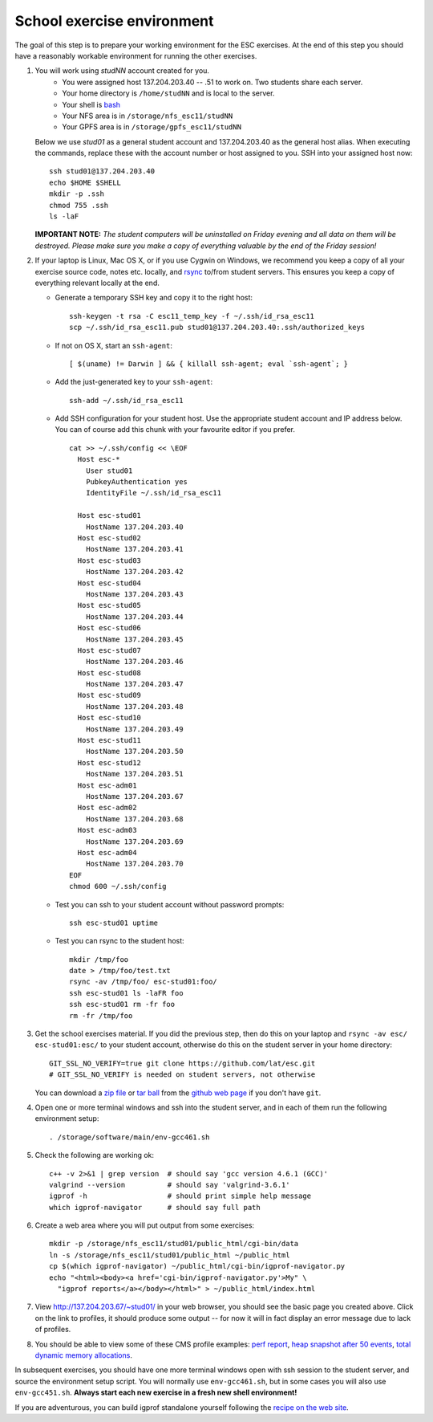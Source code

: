 School exercise environment
===========================

The goal of this step is to prepare your working environment for the ESC
exercises.  At the end of this step you should have a reasonably workable
environment for running the other exercises.

1. You will work using *studNN* account created for you.
    * You were assigned host 137.204.203.40 -- .51 to work on. Two students
      share each server.
    * Your home directory is ``/home/studNN`` and is local to the server.
    * Your shell is `bash <http://www.gnu.org/s/bash/>`_
    * Your NFS area is in ``/storage/nfs_esc11/studNN``
    * Your GPFS area is in ``/storage/gpfs_esc11/studNN``

   Below we use *stud01* as a general student account and 137.204.203.40 as
   the general host alias.  When executing the commands, replace these with
   the account number or host assigned to you.  SSH into your assigned host
   now::

      ssh stud01@137.204.203.40
      echo $HOME $SHELL
      mkdir -p .ssh
      chmod 755 .ssh
      ls -laF

   **IMPORTANT NOTE:** *The student computers will be uninstalled on Friday
   evening and all data on them will be destroyed. Please make sure you
   make a copy of everything valuable by the end of the Friday session!*

2. If your laptop is Linux, Mac OS X, or if you use Cygwin on Windows, we
   recommend you keep a copy of all your exercise source code, notes etc.
   locally, and `rsync <http://rsync.samba.org/>`_ to/from student servers.
   This ensures you keep a copy of everything relevant locally at the end.

   * Generate a temporary SSH key and copy it to the right host::

       ssh-keygen -t rsa -C esc11_temp_key -f ~/.ssh/id_rsa_esc11
       scp ~/.ssh/id_rsa_esc11.pub stud01@137.204.203.40:.ssh/authorized_keys

   * If not on OS X, start an ``ssh-agent``::

       [ $(uname) != Darwin ] && { killall ssh-agent; eval `ssh-agent`; }

   * Add the just-generated key to your ``ssh-agent``::

       ssh-add ~/.ssh/id_rsa_esc11

   * Add SSH configuration for your student host.  Use the appropriate
     student account and IP address below.  You can of course add this
     chunk with your favourite editor if you prefer.

     ::

       cat >> ~/.ssh/config << \EOF
         Host esc-*
           User stud01
           PubkeyAuthentication yes
           IdentityFile ~/.ssh/id_rsa_esc11

         Host esc-stud01
           HostName 137.204.203.40
         Host esc-stud02
           HostName 137.204.203.41
         Host esc-stud03
           HostName 137.204.203.42
         Host esc-stud04
           HostName 137.204.203.43
         Host esc-stud05
           HostName 137.204.203.44
         Host esc-stud06
           HostName 137.204.203.45
         Host esc-stud07
           HostName 137.204.203.46
         Host esc-stud08
           HostName 137.204.203.47
         Host esc-stud09
           HostName 137.204.203.48
         Host esc-stud10
           HostName 137.204.203.49
         Host esc-stud11
           HostName 137.204.203.50
         Host esc-stud12
           HostName 137.204.203.51
         Host esc-adm01
           HostName 137.204.203.67
         Host esc-adm02
           HostName 137.204.203.68
         Host esc-adm03
           HostName 137.204.203.69
         Host esc-adm04
           HostName 137.204.203.70
       EOF
       chmod 600 ~/.ssh/config

   * Test you can ssh to your student account without password prompts::

       ssh esc-stud01 uptime

   * Test you can rsync to the student host::

       mkdir /tmp/foo
       date > /tmp/foo/test.txt
       rsync -av /tmp/foo/ esc-stud01:foo/
       ssh esc-stud01 ls -laFR foo
       ssh esc-stud01 rm -fr foo
       rm -fr /tmp/foo

3. Get the school exercises material. If you did the previous step, then
   do this on your laptop and ``rsync -av esc/ esc-stud01:esc/`` to your
   student account, otherwise do this on the student server in your home
   directory::

     GIT_SSL_NO_VERIFY=true git clone https://github.com/lat/esc.git
     # GIT_SSL_NO_VERIFY is needed on student servers, not otherwise

   You can download a `zip file <https://github.com/lat/esc/zipball/master>`_
   or `tar ball <https://github.com/lat/esc/tarball/master>`_ from the
   `github web page <http://github.com/lat/esc>`_ if you don't have ``git``.

4. Open one or more terminal windows and ssh into the student server, and
   in each of them run the following environment setup::

     . /storage/software/main/env-gcc461.sh

5. Check the following are working ok::

     c++ -v 2>&1 | grep version  # should say 'gcc version 4.6.1 (GCC)'
     valgrind --version          # should say 'valgrind-3.6.1'
     igprof -h                   # should print simple help message
     which igprof-navigator      # should say full path

6. Create a web area where you will put output from some exercises::

     mkdir -p /storage/nfs_esc11/stud01/public_html/cgi-bin/data
     ln -s /storage/nfs_esc11/stud01/public_html ~/public_html
     cp $(which igprof-navigator) ~/public_html/cgi-bin/igprof-navigator.py
     echo "<html><body><a href='cgi-bin/igprof-navigator.py'>My" \
       "igprof reports</a></body></html>" > ~/public_html/index.html

7. View http://137.204.203.67/~stud01/ in your web browser, you should see
   the basic page you created above. Click on the link to profiles, it should
   produce some output -- for now it will in fact display an error message
   due to lack of profiles.

8. You should be able to view some of these CMS profile examples:
   `perf report <http://cern.ch/cms-service-sdtweb/igperf/vocms81/slc5_ia32_gcc434/360p1/navigator/minbias02_perf/>`_,
   `heap snapshot after 50 events <http://cern.ch/cms-service-sdtweb/igperf/vocms81/slc5_ia32_gcc434/360p1/navigator/minbias03.50_live/>`_,
   `total dynamic memory allocations <http://cern.ch/cms-service-sdtweb/igperf/vocms81/slc5_ia32_gcc434/360p1/navigator/minbias03_total/>`_.

In subsequent exercises, you should have one more terminal windows open
with ssh session to the student server, and source the environment setup
script. You will normally use ``env-gcc461.sh``, but in some cases you
will also use ``env-gcc451.sh``. **Always start each new exercise in a
fresh new shell environment!**

If you are adventurous, you can build igprof standalone yourself following
the `recipe on the web site <http://igprof.sourceforge.net/install.html>`_.
